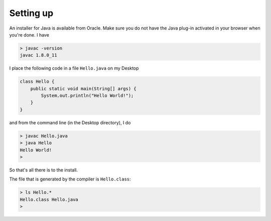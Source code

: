 .. _intro:

##########
Setting up
##########

An installer for Java is available from Oracle.  Make sure you do not have the Java plug-in activated in your browser when you're done.  I have

.. sourcecode:: bash

    > javac -version
    javac 1.8.0_11

I place the following code in a file ``Hello.java`` on my Desktop

.. sourcecode:: java

    class Hello {
        public static void main(String[] args) {
            System.out.println("Hello World!");
        }
    }

and from the command line (in the Desktop directory), I do

.. sourcecode:: bash

    > javac Hello.java 
    > java Hello
    Hello World!
    >

So that's all there is to the install.

The file that is generated by the compiler is ``Hello.class``:

.. sourcecode:: bash

    > ls Hello.*
    Hello.class	Hello.java
    >
